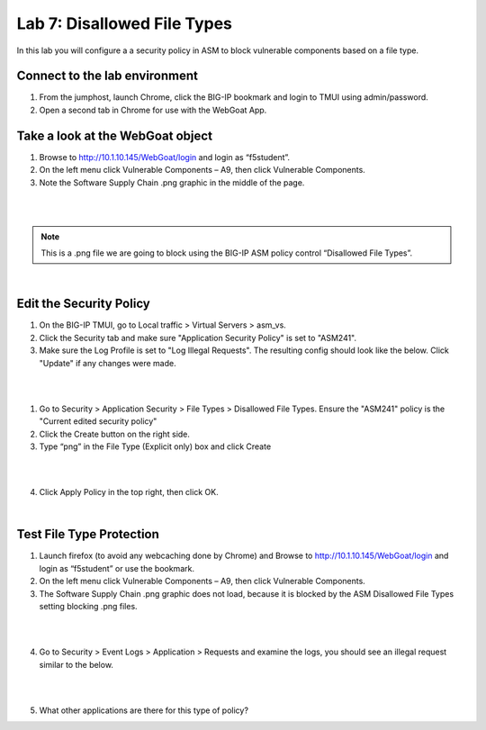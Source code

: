 Lab 7: Disallowed File Types
----------------------------------------

In this lab you will configure a a security policy in ASM to block vulnerable components based on a file type.


Connect to the lab environment
~~~~~~~~~~~~~~~~~~~~~~~~~~~~~

#. From the jumphost, launch Chrome, click the BIG-IP bookmark and login to TMUI using admin/password.

#. Open a second tab in Chrome for use with the WebGoat App.


Take a look at the WebGoat object
~~~~~~~~~~~~~~~~~~~~~~~~~~~~~~~~~

#. Browse to http://10.1.10.145/WebGoat/login and login as “f5student”.

#. On the left menu click Vulnerable Components – A9, then click Vulnerable Components.

#. Note the Software Supply Chain .png graphic in the middle of the page.

|

.. image:: images/png.png
        :width: 600px

|

.. note:: 
	This is a .png file we are going to block using the BIG-IP ASM policy control “Disallowed File Types”.

|

Edit the Security Policy
~~~~~~~~~~~~~~~~~~~~~~~~

#. On the BIG-IP TMUI, go to Local traffic > Virtual Servers > asm_vs.

#. Click the Security tab and make sure "Application Security Policy" is set to "ASM241".

#. Make sure the Log Profile is set to "Log Illegal Requests". The resulting config should look like the below. Click "Update" if any changes were made.

|

.. image:: images/ltmsettings.png
        :width: 600px

|

1. Go to Security > Application Security > File Types > Disallowed File Types. Ensure the "ASM241" policy is the "Current edited security policy"

2. Click the Create button on the right side.

3. Type “png” in the File Type (Explicit only) box and click Create

|

.. image:: images/disallow.png 
        :width: 600px

|

4. Click Apply Policy in the top right, then click OK.

|

Test File Type Protection
~~~~~~~~~~~~~~~~~~~~~~~~~

1. Launch firefox (to avoid any webcaching done by Chrome) and Browse to http://10.1.10.145/WebGoat/login and login as “f5student” or use the bookmark.

2. On the left menu click Vulnerable Components – A9, then click Vulnerable Components.

3. The Software Supply Chain .png graphic does not load, because it is blocked by the ASM Disallowed File Types setting blocking .png files.

|

.. image:: images/blockedpng.png
        :width: 600px

|

4. Go to Security > Event Logs > Application > Requests and examine the logs, you should see an illegal request similar to the below.

|

.. image:: images/disallowedFileType.png
        :width: 600px

|

5. What other applications are there for this type of policy?
